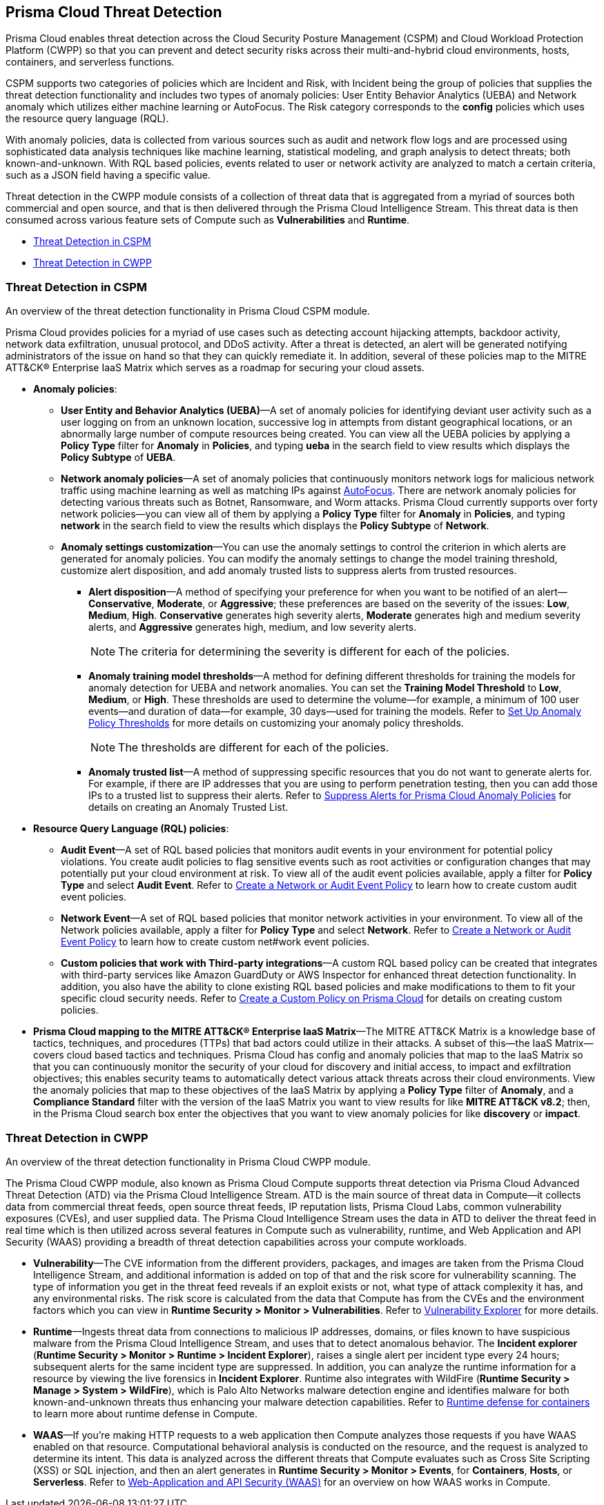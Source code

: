 [#id8b916ac6-ae8f-4edf-be45-60193351c187]
== Prisma Cloud Threat Detection

Prisma Cloud enables threat detection across the Cloud Security Posture Management (CSPM) and Cloud Workload Protection Platform (CWPP) so that you can prevent and detect security risks across their multi-and-hybrid cloud environments, hosts, containers, and serverless functions.

CSPM supports two categories of policies which are Incident and Risk, with Incident being the group of policies that supplies the threat detection functionality and includes two types of anomaly policies: User Entity Behavior Analytics (UEBA) and Network anomaly which utilizes either machine learning or AutoFocus. The Risk category corresponds to the *config* policies which uses the resource query language (RQL).

With anomaly policies, data is collected from various sources such as audit and network flow logs and are processed using sophisticated data analysis techniques like machine learning, statistical modeling, and graph analysis to detect threats; both known-and-unknown. With RQL based policies, events related to user or network activity are analyzed to match a certain criteria, such as a JSON field having a specific value.

//Need to clarify the protions about RQL network and
Threat detection in the CWPP module consists of a collection of threat data that is aggregated from a myriad of sources both commercial and open source, and that is then delivered through the Prisma Cloud Intelligence Stream. This threat data is then consumed across various feature sets of Compute such as *Vulnerabilities* and *Runtime*.

* xref:#id3ce4176e-b19c-4878-9cc8-1b967f333dcb[Threat Detection in CSPM]

* xref:#ida1f54b12-64cc-4483-a61e-e3f708e7815c[Threat Detection in CWPP]

[#id3ce4176e-b19c-4878-9cc8-1b967f333dcb]
=== Threat Detection in CSPM
An overview of the threat detection functionality in Prisma Cloud CSPM module.

Prisma Cloud provides policies for a myriad of use cases such as detecting account hijacking attempts, backdoor activity, network data exfiltration, unusual protocol, and DDoS activity. After a threat is detected, an alert will be generated notifying administrators of the issue on hand so that they can quickly remediate it. In addition, several of these policies map to the MITRE ATT&CK® Enterprise IaaS Matrix which serves as a roadmap for securing your cloud assets.

* *Anomaly policies*:
+
** *User Entity and Behavior Analytics (UEBA)*—A set of anomaly policies for identifying deviant user activity such as a user logging on from an unknown location, successive log in attempts from distant geographical locations, or an abnormally large number of compute resources being created. You can view all the UEBA policies by applying a *Policy Type* filter for *Anomaly* in *Policies*, and typing *ueba* in the search field to view results which displays the *Policy Subtype* of *UEBA*.

** *Network anomaly policies*—A set of anomaly policies that continuously monitors network logs for malicious network traffic using machine learning as well as matching IPs against https://docs.paloaltonetworks.com/autofocus/autofocus-admin/get-started-with-autofocus.html[AutoFocus]. There are network anomaly policies for detecting various threats such as Botnet, Ransomware, and Worm attacks. Prisma Cloud currently supports over forty network policies—you can view all of them by applying a *Policy Type* filter for *Anomaly* in *Policies*, and typing *network* in the search field to view the results which displays the *Policy Subtype* of *Network*.

** *Anomaly settings customization*—You can use the anomaly settings to control the criterion in which alerts are generated for anomaly policies. You can modify the anomaly settings to change the model training threshold, customize alert disposition, and add anomaly trusted lists to suppress alerts from trusted resources.
+
*** *Alert disposition*—A method of specifying your preference for when you want to be notified of an alert—*Conservative*, *Moderate*, or *Aggressive*; these preferences are based on the severity of the issues: *Low*, *Medium*, *High*. *Conservative* generates high severity alerts, *Moderate* generates high and medium severity alerts, and *Aggressive* generates high, medium, and low severity alerts.
+
[NOTE]
====
The criteria for determining the severity is different for each of the policies.
====


*** *Anomaly training model thresholds*—A method for defining different thresholds for training the models for anomaly detection for UEBA and network anomalies. You can set the *Training Model Threshold* to *Low*, *Medium*, or *High*. These thresholds are used to determine the volume—for example, a minimum of 100 user events—and duration of data—for example, 30 days—used for training the models. Refer to xref:../administration/define-prisma-cloud-enterprise-settings.adoc#anomaly-thresholds[Set Up Anomaly Policy Thresholds] for more details on customizing your anomaly policy thresholds.
+
[NOTE]
====
The thresholds are different for each of the policies.
====

*** *Anomaly trusted list*—A method of suppressing specific resources that you do not want to generate alerts for. For example, if there are IP addresses that you are using to perform penetration testing, then you can add those IPs to a trusted list to suppress their alerts. Refer to xref:../alerts/suppress-alerts-for-prisma-cloud-anomaly-policies.adoc[Suppress Alerts for Prisma Cloud Anomaly Policies] for details on creating an Anomaly Trusted List.

* *Resource Query Language (RQL) policies*:
+
** *Audit Event*—A set of RQL based policies that monitors audit events in your environment for potential policy violations. You create audit policies to flag sensitive events such as root activities or configuration changes that may potentially put your cloud environment at risk. To view all of the audit event policies available, apply a filter for *Policy Type* and select *Audit Event*. Refer to xref:create-a-policy.adoc#create-an-audit-event-policy[Create a Network or Audit Event Policy] to learn how to create custom audit event policies.

** *Network Event*—A set of RQL based policies that monitor network activities in your environment. To view all of the Network policies available, apply a filter for *Policy Type* and select *Network*. Refer to xref:create-a-policy.adoc#create-an-audit-event-policy[Create a Network or Audit Event Policy] to learn how to create custom net#work event policies.

** *Custom policies that work with Third-party integrations*—A custom RQL based policy can be created that integrates with third-party services like Amazon GuardDuty or AWS Inspector for enhanced threat detection functionality. In addition, you also have the ability to clone existing RQL based policies and make modifications to them to fit your specific cloud security needs. Refer to xref:create-a-policy.adoc[Create a Custom Policy on Prisma Cloud] for details on creating custom policies.

* *Prisma Cloud mapping to the MITRE ATT&CK® Enterprise IaaS Matrix*—The MITRE ATT&CK Matrix is a knowledge base of tactics, techniques, and procedures (TTPs) that bad actors could utilize in their attacks. A subset of this—the IaaS Matrix—covers cloud based tactics and techniques. Prisma Cloud has config and anomaly policies that map to the IaaS Matrix so that you can continuously monitor the security of your cloud for discovery and initial access, to impact and exfiltration objectives; this enables security teams to automatically detect various attack threats across their cloud environments. View the anomaly policies that map to these objectives of the IaaS Matrix by applying a *Policy Type* filter of *Anomaly*, and a *Compliance Standard* filter with the version of the IaaS Matrix you want to view results for like *MITRE ATT&CK v8.2*; then, in the Prisma Cloud search box enter the objectives that you want to view anomaly policies for like *discovery* or *impact*.

[#ida1f54b12-64cc-4483-a61e-e3f708e7815c]
=== Threat Detection in CWPP
An overview of the threat detection functionality in Prisma Cloud CWPP module.

The Prisma Cloud CWPP module, also known as Prisma Cloud Compute supports threat detection via Prisma Cloud Advanced Threat Detection (ATD) via the Prisma Cloud Intelligence Stream. ATD is the main source of threat data in Compute—it collects data from commercial threat feeds, open source threat feeds, IP reputation lists, Prisma Cloud Labs, common vulnerability exposures (CVEs), and user supplied data. The Prisma Cloud Intelligence Stream uses the data in ATD to deliver the threat feed in real time which is then utilized across several features in Compute such as vulnerability, runtime, and Web Application and API Security (WAAS) providing a breadth of threat detection capabilities across your compute workloads.

//I assume “compute workloads” is the right terminology to use
//I’m not sure what keyword I should use to describe the CWPP platform. Should it be “Prisma Cloud Compute?”
* *Vulnerability*—The CVE information from the different providers, packages, and images are taken from the Prisma Cloud Intelligence Stream, and additional information is added on top of that and the risk score for vulnerability scanning. The type of information you get in the threat feed reveals if an exploit exists or not, what type of attack complexity it has, and any environmental risks. The risk score is calculated from the data that Compute has from the CVEs and the environment factors which you can view in *Runtime Security > Monitor > Vulnerabilities*. Refer to xref:../runtime-security/vulnerability-management/vulnerability-explorer.adoc[Vulnerability Explorer] for more details.

* *Runtime*—Ingests threat data from connections to malicious IP addresses, domains, or files known to have suspicious malware from the Prisma Cloud Intelligence Stream, and uses that to detect anomalous behavior. The *Incident explorer* (*Runtime Security > Monitor > Runtime > Incident Explorer*), raises a single alert per incident type every 24 hours; subsequent alerts for the same incident type are suppressed. In addition, you can analyze the runtime information for a resource by viewing the live forensics in *Incident Explorer*. Runtime also integrates with WildFire (*Runtime Security > Manage > System > WildFire*), which is Palo Alto Networks malware detection engine and identifies malware for both known-and-unknown threats thus enhancing your malware detection capabilities. Refer to xref:../runtime-security/runtime-defense/runtime-defense-containers.adoc[Runtime defense for containers] to learn more about runtime defense in Compute.

* *WAAS*—If you’re making HTTP requests to a web application then Compute analyzes those requests if you have WAAS enabled on that resource. Computational behavioral analysis is conducted on the resource, and the request is analyzed to determine its intent. This data is analyzed across the different threats that Compute evaluates such as Cross Site Scripting (XSS) or SQL injection, and then an alert generates in *Runtime Security > Monitor > Events*, for *Containers*, *Hosts*, or *Serverless*. Refer to xref:../runtime-security/waas/waas.adoc[Web-Application and API Security (WAAS)] for an overview on how WAAS works in Compute.

//I assume computational behavioral analysis is the right term



